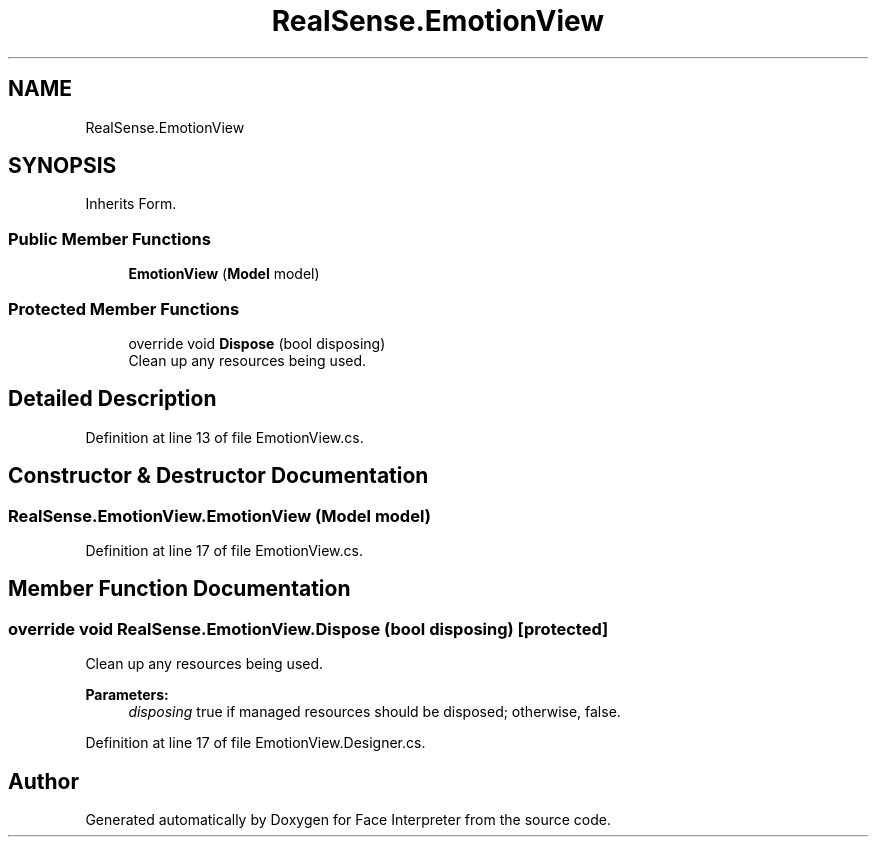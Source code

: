 .TH "RealSense.EmotionView" 3 "Wed Jul 5 2017" "Face Interpreter" \" -*- nroff -*-
.ad l
.nh
.SH NAME
RealSense.EmotionView
.SH SYNOPSIS
.br
.PP
.PP
Inherits Form\&.
.SS "Public Member Functions"

.in +1c
.ti -1c
.RI "\fBEmotionView\fP (\fBModel\fP model)"
.br
.in -1c
.SS "Protected Member Functions"

.in +1c
.ti -1c
.RI "override void \fBDispose\fP (bool disposing)"
.br
.RI "Clean up any resources being used\&. "
.in -1c
.SH "Detailed Description"
.PP 
Definition at line 13 of file EmotionView\&.cs\&.
.SH "Constructor & Destructor Documentation"
.PP 
.SS "RealSense\&.EmotionView\&.EmotionView (\fBModel\fP model)"

.PP
Definition at line 17 of file EmotionView\&.cs\&.
.SH "Member Function Documentation"
.PP 
.SS "override void RealSense\&.EmotionView\&.Dispose (bool disposing)\fC [protected]\fP"

.PP
Clean up any resources being used\&. 
.PP
\fBParameters:\fP
.RS 4
\fIdisposing\fP true if managed resources should be disposed; otherwise, false\&.
.RE
.PP

.PP
Definition at line 17 of file EmotionView\&.Designer\&.cs\&.

.SH "Author"
.PP 
Generated automatically by Doxygen for Face Interpreter from the source code\&.
